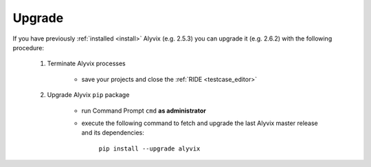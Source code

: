 .. _upgrade:

*******
Upgrade
*******


If you have previously :ref:`installed <install>` Alyvix (e.g. 2.5.3) you can upgrade it (e.g. 2.6.2) with the following procedure:

    1. Terminate Alyvix processes

        * save your projects and close the :ref:`RIDE <testcase_editor>`

    2. Upgrade Alyvix ``pip`` package

        * run Command Prompt ``cmd`` **as administrator**

        * execute the following command to fetch and upgrade the last Alyvix master release and its dependencies:

            ``pip install --upgrade alyvix``
